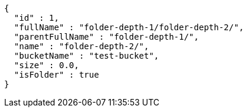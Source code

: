 [source,options="nowrap"]
----
{
  "id" : 1,
  "fullName" : "folder-depth-1/folder-depth-2/",
  "parentFullName" : "folder-depth-1/",
  "name" : "folder-depth-2/",
  "bucketName" : "test-bucket",
  "size" : 0.0,
  "isFolder" : true
}
----
